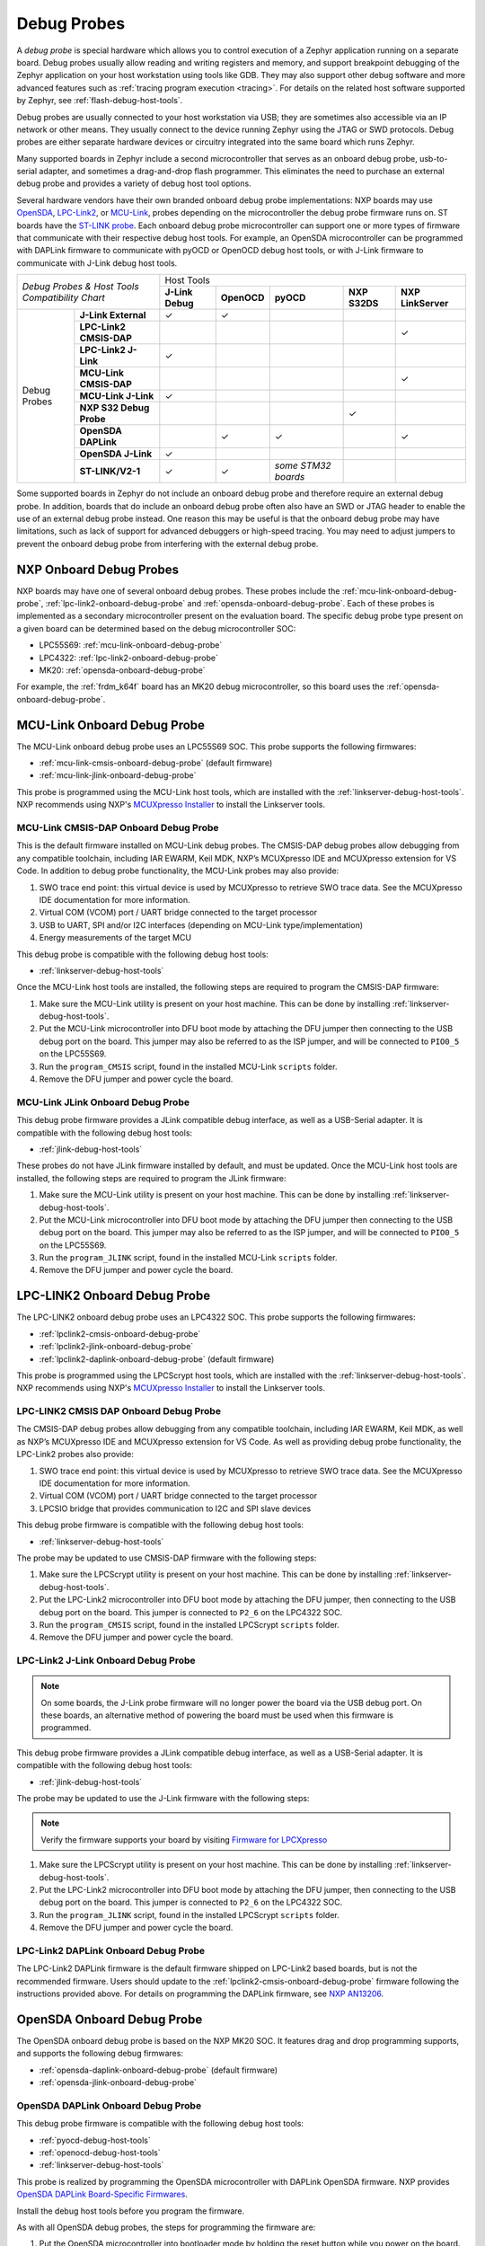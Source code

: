 .. _debug-probes:

Debug Probes
############

A *debug probe* is special hardware which allows you to control execution of a
Zephyr application running on a separate board. Debug probes usually allow
reading and writing registers and memory, and support breakpoint debugging of
the Zephyr application on your host workstation using tools like GDB. They may
also support other debug software and more advanced features such as
:ref:`tracing program execution <tracing>`. For details on the related host
software supported by Zephyr, see :ref:`flash-debug-host-tools`.

Debug probes are usually connected to your host workstation via USB; they
are sometimes also accessible via an IP network or other means. They usually
connect to the device running Zephyr using the JTAG or SWD protocols. Debug
probes are either separate hardware devices or circuitry integrated into the same
board which runs Zephyr.

Many supported boards in Zephyr include a second microcontroller that serves as
an onboard debug probe, usb-to-serial adapter, and sometimes a drag-and-drop
flash programmer. This eliminates the need to purchase an external debug probe
and provides a variety of debug host tool options.

Several hardware vendors have their own branded onboard debug probe
implementations: NXP boards may use
`OpenSDA <#opensda-onboard-debug-probe>`_,
`LPC-Link2 <#lpc-link2-onboard-debug-probe>`_, or
`MCU-Link <#mcu-link-onboard-debug-probe>`_, probes depending on
the microcontroller the debug probe firmware runs on.
ST boards have the `ST-LINK probe <#stlink-v21-onboard-debug-probe>`_. Each
onboard debug probe microcontroller can support one or more types of firmware
that communicate with their respective debug host tools. For example, an
OpenSDA microcontroller can be programmed with DAPLink firmware to communicate
with pyOCD or OpenOCD debug host tools, or with J-Link firmware to communicate
with J-Link debug host tools.


+------------------------------------------+---------------------------------------------------------------------------------------------------------+
|| *Debug Probes & Host Tools*             |                                               Host Tools                                                |
+| *Compatibility Chart*                   +--------------------+--------------------+---------------------+--------------------+--------------------+
|                                          |  **J-Link Debug**  |    **OpenOCD**     |      **pyOCD**      |   **NXP S32DS**    | **NXP LinkServer** |
+----------------+-------------------------+--------------------+--------------------+---------------------+--------------------+--------------------+
|                | **J-Link External**     |           ✓        |          ✓         |                     |                    |                    |
|                +-------------------------+--------------------+--------------------+---------------------+--------------------+--------------------+
|                | **LPC-Link2 CMSIS-DAP** |                    |                    |                     |                    |         ✓          |
|                +-------------------------+--------------------+--------------------+---------------------+--------------------+--------------------+
|                | **LPC-Link2 J-Link**    |           ✓        |                    |                     |                    |                    |
|                +-------------------------+--------------------+--------------------+---------------------+--------------------+--------------------+
|                | **MCU-Link CMSIS-DAP**  |                    |                    |                     |                    |         ✓          |
|  Debug Probes  +-------------------------+--------------------+--------------------+---------------------+--------------------+--------------------+
|                | **MCU-Link J-Link**     |           ✓        |                    |                     |                    |                    |
|                +-------------------------+--------------------+--------------------+---------------------+--------------------+--------------------+
|                | **NXP S32 Debug Probe** |                    |                    |                     |          ✓         |                    |
|                +-------------------------+--------------------+--------------------+---------------------+--------------------+--------------------+
|                | **OpenSDA DAPLink**     |                    |          ✓         |          ✓          |                    |         ✓          |
|                +-------------------------+--------------------+--------------------+---------------------+--------------------+--------------------+
|                | **OpenSDA J-Link**      |           ✓        |                    |                     |                    |                    |
|                +-------------------------+--------------------+--------------------+---------------------+--------------------+--------------------+
|                | **ST-LINK/V2-1**        |           ✓        |          ✓         | *some STM32 boards* |                    |                    |
+----------------+-------------------------+--------------------+--------------------+---------------------+--------------------+--------------------+


Some supported boards in Zephyr do not include an onboard debug probe and
therefore require an external debug probe. In addition, boards that do include
an onboard debug probe often also have an SWD or JTAG header to enable the use
of an external debug probe instead. One reason this may be useful is that the
onboard debug probe may have limitations, such as lack of support for advanced
debuggers or high-speed tracing. You may need to adjust jumpers to prevent the
onboard debug probe from interfering with the external debug probe.

.. _nxp-onboard-debug-probes:

NXP Onboard Debug Probes
************************

NXP boards may have one of several onboard debug probes. These probes include
the :ref:`mcu-link-onboard-debug-probe`, :ref:`lpc-link2-onboard-debug-probe`
and :ref:`opensda-onboard-debug-probe`. Each of these probes is implemented
as a secondary microcontroller present on the evaluation board. The specific
debug probe type present on a given board can be determined based on the
debug microcontroller SOC:

- LPC55S69: :ref:`mcu-link-onboard-debug-probe`
- LPC4322: :ref:`lpc-link2-onboard-debug-probe`
- MK20: :ref:`opensda-onboard-debug-probe`

For example, the :ref:`frdm_k64f` board has an MK20 debug microcontroller,
so this board uses the :ref:`opensda-onboard-debug-probe`.

.. _mcu-link-onboard-debug-probe:

MCU-Link Onboard Debug Probe
****************************

The MCU-Link onboard debug probe uses an LPC55S69 SOC. This probe supports
the following firmwares:

- :ref:`mcu-link-cmsis-onboard-debug-probe` (default firmware)
- :ref:`mcu-link-jlink-onboard-debug-probe`

This probe is programmed using the MCU-Link host tools, which are installed
with the :ref:`linkserver-debug-host-tools`. NXP recommends using NXP's
`MCUXpresso Installer`_ to install the Linkserver tools.

.. _mcu-link-cmsis-onboard-debug-probe:

MCU-Link CMSIS-DAP Onboard Debug Probe
======================================

This is the default firmware installed on MCU-Link debug probes.  The CMSIS-DAP
debug probes allow debugging from any compatible toolchain, including IAR
EWARM, Keil MDK, NXP’s MCUXpresso IDE and MCUXpresso extension for VS Code. In
addition to debug probe functionality, the MCU-Link probes may also provide:

1. SWO trace end point: this virtual device is used by MCUXpresso to retrieve
   SWO trace data. See the MCUXpresso IDE documentation for more information.
#. Virtual COM (VCOM) port / UART bridge connected to the target processor
#. USB to UART, SPI and/or I2C interfaces (depending on MCU-Link
   type/implementation)
#. Energy measurements of the target MCU

This debug probe is compatible with the following debug host tools:

- :ref:`linkserver-debug-host-tools`

Once the MCU-Link host tools are installed, the following steps are
required to program the CMSIS-DAP firmware:

1. Make sure the MCU-Link utility is present on your host machine. This can
   be done by installing :ref:`linkserver-debug-host-tools`.

#. Put the MCU-Link microcontroller into DFU boot mode by attaching the DFU
   jumper then connecting to the USB debug port on the board.  This jumper may
   also be referred to as the ISP jumper, and will be connected to ``PIO0_5``
   on the LPC55S69.

#. Run the ``program_CMSIS`` script, found in the installed MCU-Link ``scripts``
   folder.

#. Remove the DFU jumper and power cycle the board.

.. _mcu-link-jlink-onboard-debug-probe:

MCU-Link JLink Onboard Debug Probe
==================================

This debug probe firmware provides a JLink compatible debug interface,
as well as a USB-Serial adapter. It is compatible with the following debug host
tools:

- :ref:`jlink-debug-host-tools`

These probes do not have JLink firmware installed by default, and must be
updated. Once the MCU-Link host tools are installed, the following steps are
required to program the JLink firmware:

1. Make sure the MCU-Link utility is present on your host machine. This can
   be done by installing :ref:`linkserver-debug-host-tools`.

#. Put the MCU-Link microcontroller into DFU boot mode by attaching the DFU
   jumper then connecting to the USB debug port on the board.  This jumper may
   also be referred to as the ISP jumper, and will be connected to ``PIO0_5``
   on the LPC55S69.

#. Run the ``program_JLINK`` script, found in the installed MCU-Link ``scripts``
   folder.

#. Remove the DFU jumper and power cycle the board.

.. _lpc-link2-onboard-debug-probe:

LPC-LINK2 Onboard Debug Probe
*****************************

The LPC-LINK2 onboard debug probe uses an LPC4322 SOC. This probe supports
the following firmwares:

- :ref:`lpclink2-cmsis-onboard-debug-probe`
- :ref:`lpclink2-jlink-onboard-debug-probe`
- :ref:`lpclink2-daplink-onboard-debug-probe` (default firmware)

This probe is programmed using the LPCScrypt host tools, which are installed
with the :ref:`linkserver-debug-host-tools`. NXP recommends using NXP's
`MCUXpresso Installer`_ to install the Linkserver tools.

.. _lpclink2-cmsis-onboard-debug-probe:

LPC-LINK2 CMSIS DAP Onboard Debug Probe
=======================================

The CMSIS-DAP debug probes allow debugging from any compatible toolchain,
including IAR EWARM, Keil MDK, as well as NXP’s MCUXpresso IDE and
MCUXpresso extension for VS Code.
As well as providing debug probe functionality, the LPC-Link2 probes also
provide:

1. SWO trace end point: this virtual device is used by MCUXpresso to retrieve
   SWO trace data. See the MCUXpresso IDE documentation for more information.
2. Virtual COM (VCOM) port / UART bridge connected to the target processor
3. LPCSIO bridge that provides communication to I2C and SPI slave devices

This debug probe firmware is compatible with the following debug host tools:

- :ref:`linkserver-debug-host-tools`

The probe may be updated to use CMSIS-DAP firmware with the following steps:

1. Make sure the LPCScrypt utility is present on your host machine. This can
   be done by installing :ref:`linkserver-debug-host-tools`.

#. Put the LPC-Link2 microcontroller into DFU boot mode by attaching the DFU
   jumper, then connecting to the USB debug port on the board. This
   jumper is connected to ``P2_6`` on the LPC4322 SOC.

#. Run the ``program_CMSIS`` script, found in the installed LPCScrypt ``scripts``
   folder.

#. Remove the DFU jumper and power cycle the board.

.. _lpclink2-jlink-onboard-debug-probe:

LPC-Link2 J-Link Onboard Debug Probe
====================================

.. note:: On some boards, the J-Link probe firmware will no longer power the
   board via the USB debug port. On these boards, an alternative method
   of powering the board must be used when this firmware is programmed.

This debug probe firmware provides a JLink compatible debug interface,
as well as a USB-Serial adapter. It is compatible with the following debug host
tools:

- :ref:`jlink-debug-host-tools`

The probe may be updated to use the J-Link firmware with the following steps:

.. note:: Verify the firmware supports your board by visiting `Firmware for LPCXpresso`_

1. Make sure the LPCScrypt utility is present on your host machine. This can
   be done by installing :ref:`linkserver-debug-host-tools`.

#. Put the LPC-Link2 microcontroller into DFU boot mode by attaching the DFU
   jumper, then connecting to the USB debug port on the board. This
   jumper is connected to ``P2_6`` on the LPC4322 SOC.

#. Run the ``program_JLINK`` script, found in the installed LPCScrypt ``scripts``
   folder.

#. Remove the DFU jumper and power cycle the board.

.. _lpclink2-daplink-onboard-debug-probe:

LPC-Link2 DAPLink Onboard Debug Probe
=====================================

The LPC-Link2 DAPLink firmware is the default firmware shipped on LPC-Link2
based boards, but is not the recommended firmware. Users should update to
the :ref:`lpclink2-cmsis-onboard-debug-probe` firmware following the
instructions provided above. For details on programming the DAPLink firmware,
see `NXP AN13206`_.

.. _opensda-onboard-debug-probe:

OpenSDA Onboard Debug Probe
***************************

The OpenSDA onboard debug probe is based on the NXP MK20 SOC. It features
drag and drop programming supports, and supports the following debug firmwares:

- :ref:`opensda-daplink-onboard-debug-probe` (default firmware)
- :ref:`opensda-jlink-onboard-debug-probe`

.. _opensda-daplink-onboard-debug-probe:

OpenSDA DAPLink Onboard Debug Probe
===================================

This debug probe firmware is compatible with the following debug host tools:

- :ref:`pyocd-debug-host-tools`
- :ref:`openocd-debug-host-tools`
- :ref:`linkserver-debug-host-tools`

This probe is realized by programming the OpenSDA microcontroller with DAPLink
OpenSDA firmware. NXP provides `OpenSDA DAPLink Board-Specific Firmwares`_.

Install the debug host tools before you program the firmware.

As with all OpenSDA debug probes, the steps for programming the firmware are:

1. Put the OpenSDA microcontroller into bootloader mode by holding the reset
   button while you power on the board. Note that "bootloader mode" in this
   context applies to the OpenSDA microcontroller itself, not the target
   microcontroller of your Zephyr application.

#. After you power on the board, release the reset button. A USB mass storage
   device called **BOOTLOADER** or **MAINTENANCE** will enumerate. If the
   enumerated device is named **BOOTLOADER**, please first update the bootloader
   to the latest revision by following the instructions for a
   `DAPLink Bootloader Update`_.

#. Copy the OpenSDA firmware binary to the USB mass storage device.

#. Power cycle the board, this time without holding the reset button. You
   should see three USB devices enumerate: a CDC device (serial port), a HID
   device (debug port), and a mass storage device (drag-and-drop flash
   programming).

.. _opensda-jlink-onboard-debug-probe:

OpenSDA J-Link Onboard Debug Probe
==================================

This debug probe is compatible with the following debug host tools:

- :ref:`jlink-debug-host-tools`

This probe is realized by programming the OpenSDA microcontroller with J-Link
OpenSDA firmware. Segger provides `OpenSDA J-Link Generic Firmwares`_ and
`OpenSDA J-Link Board-Specific Firmwares`_, where the latter is generally
recommended when available. Board-specific firmwares are required for i.MX RT
boards to support their external flash memories, whereas generic firmwares are
compatible with all Kinetis boards.

Install the debug host tools before you program the firmware.

As with all OpenSDA debug probes, the steps for programming the firmware are:

1. Put the OpenSDA microcontroller into bootloader mode by holding the reset
   button while you plug a USB into the board's USB debug port. Note that
   "bootloader mode" in this context applies to the OpenSDA microcontroller
   itself, not the target microcontroller of your Zephyr application.

#. After you power on the board, release the reset button. A USB mass storage
   device called **BOOTLOADER** or **MAINTENANCE** will enumerate. If the
   enumerated device is named **BOOTLOADER**, please first update the bootloader
   to the latest revision by following the instructions for a
   `DAPLink Bootloader Update`_.

#. Copy the OpenSDA firmware binary to the USB mass storage device.

#. Power cycle the board, this time without holding the reset button. You
   should see two USB devices enumerate: a CDC device (serial port) and a
   vendor-specific device (debug port).

.. _jlink-external-debug-probe:

J-Link External Debug Probe
***************************

`Segger J-Link`_ is a family of external debug probes, including J-Link EDU,
J-Link PLUS, J-Link ULTRA+, and J-Link PRO, that support a large number of
devices from different hardware architectures and vendors.

This debug probe is compatible with the following debug host tools:

- :ref:`jlink-debug-host-tools`
- :ref:`openocd-debug-host-tools`

Install the debug host tools before you program the firmware.

.. _stlink-v21-onboard-debug-probe:

ST-LINK/V2-1 Onboard Debug Probe
********************************

ST-LINK/V2-1 is a serial and debug adapter built into all Nucleo and Discovery
boards. It provides a bridge between your computer (or other USB host) and the
embedded target processor, which can be used for debugging, flash programming,
and serial communication, all over a simple USB cable.

It is compatible with the following host debug tools:

- :ref:`openocd-debug-host-tools`
- :ref:`jlink-debug-host-tools`

For some STM32 based boards, it is also compatible with:

- :ref:`pyocd-debug-host-tools`

While it works out of the box with OpenOCD, it requires some flashing
to work with J-Link. To do this, SEGGER offers a firmware upgrading the
ST-LINK/V2-1 on board on the Nucleo and Discovery boards. This firmware makes
the ST-LINK/V2-1 compatible with J-LinkOB, allowing users to take advantage of
most J-Link features like the ultra fast flash download and debugging speed or
the free-to-use GDBServer.

More information about upgrading ST-LINK/V2-1 to JLink or restore ST-Link/V2-1
firmware please visit: `Segger over ST-Link`_

Flash and debug with ST-Link
============================

.. tabs::

    .. tab:: Using OpenOCD

        OpenOCD is available by default on ST-Link and configured as the default flash
        and debug tool. Flash and debug can be done as follows:

          .. zephyr-app-commands::
             :zephyr-app: samples/hello_world
             :goals: flash

          .. zephyr-app-commands::
             :zephyr-app: samples/hello_world
             :goals: debug

    .. tab:: _`Using Segger J-Link`

        Once STLink is flashed with SEGGER FW and J-Link GDB server is installed on your
        host computer, you can flash and debug as follows:

        Use CMake with ``-DBOARD_FLASH_RUNNER=jlink`` to change the default OpenOCD
        runner to J-Link. Alternatively, you might add the following line to your
        application ``CMakeList.txt`` file.

          .. code-block:: cmake

             set(BOARD_FLASH_RUNNER jlink)

        If you use West (Zephyr's meta-tool) you can modify the default runner using
        the ``--runner`` (or ``-r``) option.

          .. code-block:: console

             west flash --runner jlink

        To attach a debugger to your board and open up a debug console with ``jlink``.

          .. code-block:: console

             west debug --runner jlink

        For more information about West and available options, see :ref:`west`.

        If you configured your Zephyr application to use `Segger RTT`_ console instead,
        open telnet:

          .. code-block:: console

             $ telnet localhost 19021
             Trying ::1...
             Trying 127.0.0.1...
             Connected to localhost.
             Escape character is '^]'.
             SEGGER J-Link V6.30f - Real time terminal output
             J-Link STLink V21 compiled Jun 26 2017 10:35:16 V1.0, SN=773895351
             Process: JLinkGDBServerCLExe
             Zephyr Shell, Zephyr version: 1.12.99
             Type 'help' for a list of available commands
             shell>

        If you get no RTT output you might need to disable other consoles which conflict
        with the RTT one if they are enabled by default in the particular sample or
        application you are running, such as disable UART_CONSOLE in menuconfig

Updating or restoring ST-Link firmware
======================================

ST-Link firmware can be updated using `STM32CubeProgrammer Tool`_.
It is usually useful when facing flashing issues, for instance when using
twister's device-testing option.

Once installed, you can update attached board ST-Link firmware with the
following command

  .. code-block:: console

     s java -jar ~/STMicroelectronics/STM32Cube/STM32CubeProgrammer/Drivers/FirmwareUpgrade/STLinkUpgrade.jar -sn <board_uid>

Where board_uid can be obtained using twister's generate-hardware-map
option. For more information about twister and available options, see
:ref:`twister_script`.

.. _nxp-s32-debug-probe:

NXP S32 Debug Probe
*******************

`NXP S32 Debug Probe`_ enables NXP S32 target system debugging via a standard
debug port while connected to a developer's workstation via USB or remotely via
Ethernet.

NXP S32 Debug Probe is designed to work in conjunction with NXP S32 Design Studio
(S32DS) and NXP Automotive microcontrollers and processors. Install the debug
host tools as in indicated in :ref:`nxp-s32-debug-host-tools` before you program
the firmware.

.. _LPCScrypt:
   https://www.nxp.com/lpcscrypt

.. _Firmware for LPCXpresso:
   https://www.segger.com/products/debug-probes/j-link/models/other-j-links/lpcxpresso-on-board/

.. _OpenSDA DAPLink Board-Specific Firmwares:
   https://www.nxp.com/opensda

.. _OpenSDA J-Link Generic Firmwares:
   https://www.segger.com/downloads/jlink/#JLinkOpenSDAGenericFirmwares

.. _OpenSDA J-Link Board-Specific Firmwares:
   https://www.segger.com/downloads/jlink/#JLinkOpenSDABoardSpecificFirmwares

.. _Segger J-Link:
   https://www.segger.com/products/debug-probes/j-link/

.. _Segger over ST-Link:
   https://www.segger.com/products/debug-probes/j-link/models/other-j-links/st-link-on-board/

.. _Segger RTT:
    https://www.segger.com/jlink-rtt.html

.. _STM32CubeProgrammer Tool:
    https://www.st.com/en/development-tools/stm32cubeprog.html

.. _MCUXpresso Installer:
	https://www.nxp.com/lgfiles/updates/mcuxpresso/MCUXpressoInstaller.exe

.. _NXP S32 Debug Probe:
   https://www.nxp.com/design/software/automotive-software-and-tools/s32-debug-probe:S32-DP

.. _NXP AN13206:
   https://www.nxp.com/docs/en/application-note/AN13206.pdf

.. _DAPLink Bootloader Update:
   https://os.mbed.com/blog/entry/DAPLink-bootloader-update/
